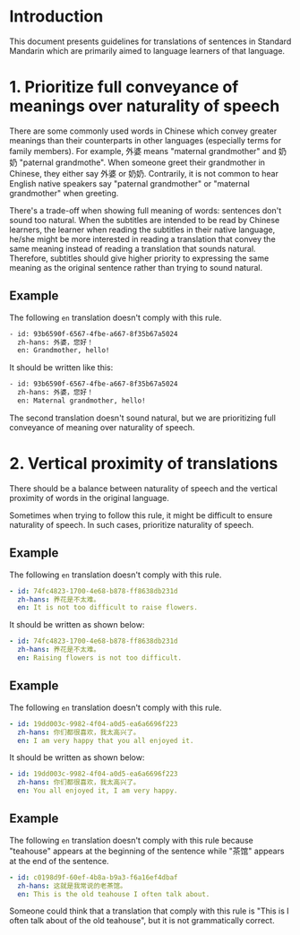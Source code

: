 * Introduction

This document presents guidelines for translations of sentences in Standard Mandarin which are primarily aimed to language learners of that language.

* 1. Prioritize full conveyance of meanings over naturality of speech

There are some commonly used words in Chinese which convey greater meanings than their counterparts in other languages (especially terms for family members). For example, 外婆 means "maternal grandmother" and 奶奶 "paternal grandmothe". When someone greet their grandmother in Chinese, they either say 外婆 or 奶奶. Contrarily, it is not common to hear English native speakers say "paternal grandmother" or "maternal grandmother" when greeting.



There's a trade-off when showing full meaning of words: sentences don't sound too natural. When the subtitles are intended to be read by Chinese learners, the learner when reading the subtitles in their native language, he/she might be more interested in reading a translation that convey the same meaning instead of reading a translation that sounds natural. Therefore, subtitles should give higher priority to expressing the same meaning as the original sentence rather than trying to sound natural.

** Example

The following =en= translation doesn't comply with this rule.

#+BEGIN_SRC sh
- id: 93b6590f-6567-4fbe-a667-8f35b67a5024
  zh-hans: 外婆，您好！
  en: Grandmother, hello!
#+END_SRC

It should be written like this:

#+BEGIN_SRC sh
- id: 93b6590f-6567-4fbe-a667-8f35b67a5024
  zh-hans: 外婆，您好！
  en: Maternal grandmother, hello!
#+END_SRC

The second translation doesn't sound natural, but we are prioritizing full conveyance of meaning over naturality of speech.

* 2. Vertical proximity of translations

There should be a balance between naturality of speech and the vertical proximity of words in the original language.

Sometimes when trying to follow this rule, it might be difficult to ensure naturality of speech. In such cases, prioritize naturality of speech.

** Example

The following =en= translation doesn't comply with this rule.

#+begin_src yaml
- id: 74fc4823-1700-4e68-b878-ff8638db231d
  zh-hans: 养花是不太难。
  en: It is not too difficult to raise flowers.
#+end_src

It should be written as shown below:

#+begin_src yaml
- id: 74fc4823-1700-4e68-b878-ff8638db231d
  zh-hans: 养花是不太难。
  en: Raising flowers is not too difficult.
#+end_src

** Example

The following =en= translation doesn't comply with this rule.

#+begin_src yaml
- id: 19dd003c-9982-4f04-a0d5-ea6a6696f223
  zh-hans: 你们都很喜欢，我太高兴了。
  en: I am very happy that you all enjoyed it.
#+end_src

It should be written as shown below:

#+begin_src yaml
- id: 19dd003c-9982-4f04-a0d5-ea6a6696f223
  zh-hans: 你们都很喜欢，我太高兴了。
  en: You all enjoyed it, I am very happy.
#+end_src

** Example

The following =en= translation doesn't comply with this rule because "teahouse" appears at the beginning of the sentence while "茶馆" appears at the end of the sentence.

#+begin_src yaml
- id: c0198d9f-60ef-4b8a-b9a3-f6a16ef4dbaf
  zh-hans: 这就是我常说的老茶馆。
  en: This is the old teahouse I often talk about.
#+end_src

Someone could think that a translation that comply with this rule is "This is I often talk about of the old teahouse", but it is not grammatically correct.

